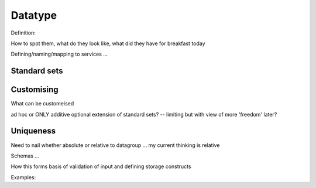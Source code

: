.. _datatype:

Datatype
#########

Definition: 

How to spot them, what do they look like, what did they have for breakfast today

Defining/naming/mapping to services ...

Standard sets
-------------

Customising
-----------

What can be customeised

ad hoc or ONLY additive optional extension of standard sets? -- limiting but with view of more 'freedom' later?

Uniqueness
----------
Need to nail whether absolute or relative to datagroup ... my current thinking is relative



Schemas ...

How this forms basis of validation of input and defining storage constructs

Examples:

